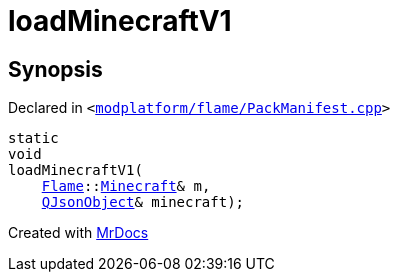 [#loadMinecraftV1]
= loadMinecraftV1
:relfileprefix: 
:mrdocs:


== Synopsis

Declared in `&lt;https://github.com/PrismLauncher/PrismLauncher/blob/develop/modplatform/flame/PackManifest.cpp#L17[modplatform&sol;flame&sol;PackManifest&period;cpp]&gt;`

[source,cpp,subs="verbatim,replacements,macros,-callouts"]
----
static
void
loadMinecraftV1(
    xref:Flame.adoc[Flame]::xref:Flame/Minecraft.adoc[Minecraft]& m,
    xref:QJsonObject.adoc[QJsonObject]& minecraft);
----



[.small]#Created with https://www.mrdocs.com[MrDocs]#
